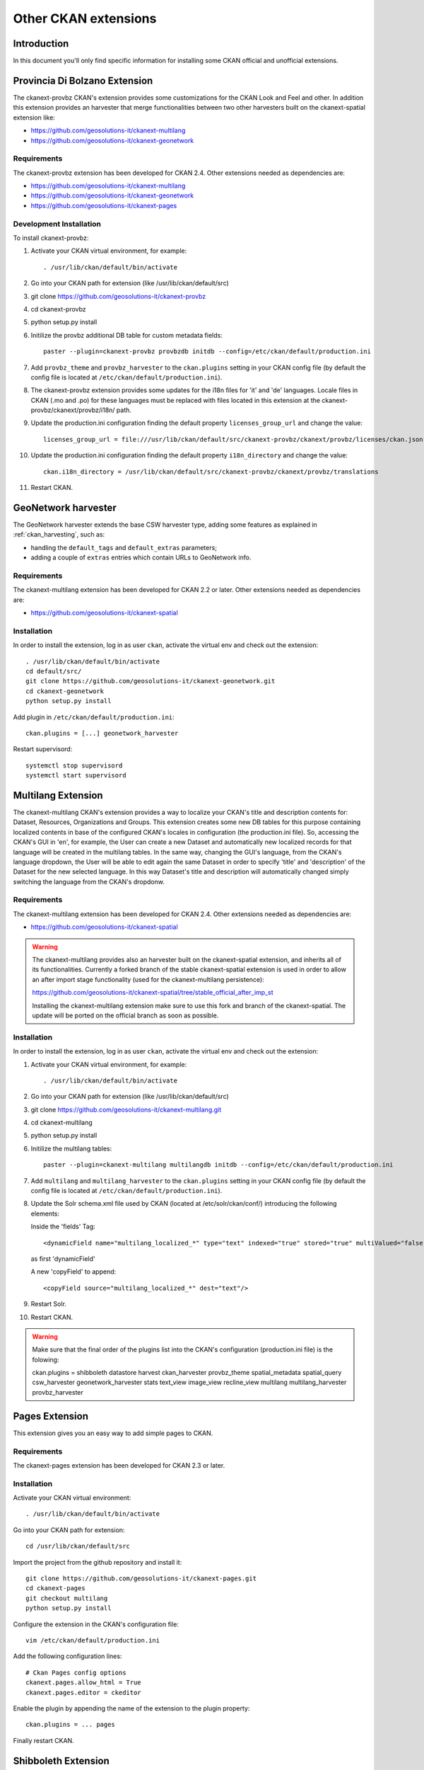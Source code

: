 .. _install_ckan_other:

#####################
Other CKAN extensions
#####################

============
Introduction
============

In this document you'll only find specific information for installing some CKAN official and
unofficial extensions.

.. _extension_provbz:

==============================
Provincia Di Bolzano Extension
==============================

The ckanext-provbz CKAN's extension provides some customizations for the CKAN Look and Feel and other.
In addition this extension provides an harvester that merge functionalities between two other 
harvesters built on the ckanext-spatial extension like:

- https://github.com/geosolutions-it/ckanext-multilang
- https://github.com/geosolutions-it/ckanext-geonetwork

------------
Requirements
------------

The ckanext-provbz extension has been developed for CKAN 2.4.
Other extensions needed as dependencies are:

- https://github.com/geosolutions-it/ckanext-multilang
- https://github.com/geosolutions-it/ckanext-geonetwork
- https://github.com/geosolutions-it/ckanext-pages

------------------------
Development Installation
------------------------

To install ckanext-provbz:

1. Activate your CKAN virtual environment, for example::

     . /usr/lib/ckan/default/bin/activate

2. Go into your CKAN path for extension (like /usr/lib/ckan/default/src)

3. git clone https://github.com/geosolutions-it/ckanext-provbz

4. cd ckanext-provbz

5. python setup.py install

6. Initilize the provbz additional DB table for custom metadata fields::

	paster --plugin=ckanext-provbz provbzdb initdb --config=/etc/ckan/default/production.ini

7. Add ``provbz_theme``  and ``provbz_harvester`` to the ``ckan.plugins`` setting in your CKAN
   config file (by default the config file is located at
   ``/etc/ckan/default/production.ini``).

8. The ckanext-provbz extension provides some updates for the i18n files for 'it' and 'de' languages. 
   Locale files in CKAN (.mo and .po) for these languages must be replaced with files located in this 
   extension at the ckanext-provbz/ckanext/provbz/i18n/ path.

9. Update the production.ini configuration finding the default property ``licenses_group_url`` and change the value::

	licenses_group_url = file:///usr/lib/ckan/default/src/ckanext-provbz/ckanext/provbz/licenses/ckan.json

10. Update the production.ini configuration finding the default property ``i18n_directory`` and change the value::

	ckan.i18n_directory = /usr/lib/ckan/default/src/ckanext-provbz/ckanext/provbz/translations

11. Restart CKAN.

====================
GeoNetwork harvester
====================

The GeoNetwork harvester extends the base CSW harvester type, adding some features
as explained in :ref:`ckan_harvesting`, such as:

* handling the ``default_tags`` and ``default_extras`` parameters;
* adding a couple of ``extras`` entries which contain URLs to GeoNetwork info.

------------
Requirements
------------

The ckanext-multilang extension has been developed for CKAN 2.2 or later.
Other extensions needed as dependencies are:

- https://github.com/geosolutions-it/ckanext-spatial

------------
Installation
------------

In order to install the extension, log in as user ``ckan``, activate the virtual env and check out the extension::

   . /usr/lib/ckan/default/bin/activate
   cd default/src/
   git clone https://github.com/geosolutions-it/ckanext-geonetwork.git
   cd ckanext-geonetwork
   python setup.py install

Add plugin in ``/etc/ckan/default/production.ini``::

   ckan.plugins = [...] geonetwork_harvester

Restart supervisord::

   systemctl stop supervisord
   systemctl start supervisord

===================
Multilang Extension
===================

The ckanext-multilang CKAN's extension provides a way to localize your CKAN's title and description contents for: 
Dataset, Resources, Organizations and Groups. This extension creates some new DB tables for this purpose containing 
localized contents in base of the configured CKAN's locales in configuration (the production.ini file). So, accessing 
the CKAN's GUI in 'en', for example, the User can create a new Dataset and automatically new localized records for that 
language will be created in the multilang tables. In the same way, changing the GUI's language, from the CKAN's language 
dropdown, the User will be able to edit again the same Dataset in order to specify 'title' and 'description' of the Dataset 
for the new selected language. In this way Dataset's title and description will automatically changed simply switching the 
language from the CKAN's dropdonw.

------------
Requirements
------------

The ckanext-multilang extension has been developed for CKAN 2.4.
Other extensions needed as dependencies are:

- https://github.com/geosolutions-it/ckanext-spatial

.. warning:: The ckanext-multilang provides also an harvester built on the ckanext-spatial extension, and inherits all of its functionalities. Currently a forked branch of the stable ckanext-spatial extension is used in order to allow an after import stage functionality (used for the ckanext-multilang persistence):

			 https://github.com/geosolutions-it/ckanext-spatial/tree/stable_official_after_imp_st
			 
			 Installing the ckanext-multilang extension make sure to use this fork and branch of the ckanext-spatial. The update will be ported on the official branch as soon as possible.

------------
Installation
------------

In order to install the extension, log in as user ``ckan``, activate the virtual env and check out the extension::

1. Activate your CKAN virtual environment, for example::

	. /usr/lib/ckan/default/bin/activate

2. Go into your CKAN path for extension (like /usr/lib/ckan/default/src)

3. git clone https://github.com/geosolutions-it/ckanext-multilang.git

4. cd ckanext-multilang

5. python setup.py install

6. Initilize the multilang tables::

	paster --plugin=ckanext-multilang multilangdb initdb --config=/etc/ckan/default/production.ini

7. Add ``multilang`` and ``multilang_harvester`` to the ``ckan.plugins`` setting in your CKAN
   config file (by default the config file is located at
   ``/etc/ckan/default/production.ini``).
   
8. Update the Solr schema.xml file used by CKAN (located at /etc/solr/ckan/conf/) introducing the following elements:
   
   Inside the 'fields' Tag::
   
		<dynamicField name="multilang_localized_*" type="text" indexed="true" stored="true" multiValued="false"/>
   
   as first 'dynamicField'
   
   A new 'copyField' to append::
   
		<copyField source="multilang_localized_*" dest="text"/>

9. Restart Solr.

10. Restart CKAN.

.. warning:: Make sure that the final order of the plugins list into the CKAN's configuration (production.ini file) is the folowing:: 

	ckan.plugins = shibboleth datastore harvest ckan_harvester provbz_theme spatial_metadata spatial_query csw_harvester geonetwork_harvester stats text_view image_view recline_view multilang multilang_harvester provbz_harvester

.. _extension_pages:

===============
Pages Extension
===============

This extension gives you an easy way to add simple pages to CKAN.

------------
Requirements
------------

The ckanext-pages extension has been developed for CKAN 2.3 or later.

------------
Installation
------------

Activate your CKAN virtual environment::

   . /usr/lib/ckan/default/bin/activate

Go into your CKAN path for extension::

   cd /usr/lib/ckan/default/src

Import the project from the github repository and install it::

   git clone https://github.com/geosolutions-it/ckanext-pages.git
   cd ckanext-pages
   git checkout multilang
   python setup.py install

Configure the extension in the CKAN's configuration file::
	
	vim /etc/ckan/default/production.ini

Add the following configuration lines::

	# Ckan Pages config options
	ckanext.pages.allow_html = True
	ckanext.pages.editor = ckeditor

Enable the plugin by appending the name of the extension to the plugin property::

	ckan.plugins = ... pages
	
Finally restart CKAN.

====================
Shibboleth Extension
====================

The Shibboleth plugin will allow users to log in into CKAN using an existing Shibboleh environment.  

.. hint:: The CKAN shibboleth plugin repository is at http://github.com/geosolutions-it/ckanext-shibboleth

------------
Installation
------------

Activate your CKAN virtual environment::

   . /usr/lib/ckan/default/bin/activate

Go into your CKAN path for extension::

   cd /usr/lib/ckan/default/src

Import the project from the github repository and install it::

   git clone https://github.com/geosolutions-it/ckanext-shibboleth.git
   cd ckanext-shibboleth
   python setup.py install
        
--------------------	
Plugin configuration
--------------------

You have to configure the shibboleth plugin.
There are a couple of configuration files to edit:

``/etc/ckan/default/production.ini``

   - Tells CKAN to load the shibboleth plugin
    
``/etc/ckan/default/who.ini``

   - Tells the auth framework to use the shibboleth plugin for authentication.
   - Tells the shibboleh plugin how to retrieve the info about the authenticated user.  


``production.ini`` configuration
^^^^^^^^^^^^^^^^^^^^^^^^^^^^^^^^

Edit the file ``/etc/ckan/default/production.ini`` and append ``shibboleth`` to the ``ckan.plugins`` line::

     ckan.plugins = [...] shibboleth
    

``who.ini`` configuration
^^^^^^^^^^^^^^^^^^^^^^^^^

Inside the directory ``/etc/ckan/default/`` we created the symbolic link ``who.ini`` 
linking the file ``/usr/lib/ckan/default/src/ckan/who.ini``.
We need to edit this file to configure some info for the shibboleth integration.
We don't want to modifiy the original file so we'll have to:

- Rename the symbolic link so we still have a reference to the original file::

   mv /etc/ckan/default/who.ini /etc/ckan/default/orig.who.ini
   
- Create a new file copy to edit::   

   cp /usr/lib/ckan/default/src/ckan/who.ini /etc/ckan/default/shibboleth.who.ini
    
- Create a symlink, so you may easily switch back to the original configuration should you need to::

   ln -s /etc/ckan/default/shibboleth.who.ini /etc/ckan/default/who.ini
 
Now let's edit the ``/etc/ckan/default/shibboleth.who.ini`` file.

Add the ``plugin:shibboleth`` section, customizing the env var names::

   [plugin:shibboleth]
   use = ckanext.shibboleth.repoze.ident:make_identification_plugin
   
   session = HTTP_SHIB_SESSION_ID
   eppn = HTTP_UID
   mail = NO_MAIL_HEADER
   fullname = HTTP_SN
   
   check_auth_key=HTTP_SHIB_AUTHENTICATION_METHOD
   check_auth_value=urn:oasis:names:tc:SAML:2.0:ac:classes:PasswordProtectedTransport
 
- ``session`` is used to identify the session id read by the shibboleth integration;
- ``eppn`` is the identifier used to uniquely identify the user;
- ``mail`` is the user mail address. You may set it to a name that will not be resolved; the user's mail address will be left blank, 
  and the user will be reminded about this at every login;
- ``fullname`` is the string used as the username in CKAN, displayed on the UI;
- ``check_auth_key`` and ``check_auth_value`` are needed to find out if we are properly receiving info from the Shibboleth module.


Add ``shibboleth`` to the list of the identifier plugins::

    [identifiers]
    plugins =
        shibboleth
        friendlyform;browser
        auth_tkt

Add ``ckanext.shibboleth.repoze.auth:ShibbolethAuthenticator`` to the list of the authenticator plugins::

    [authenticators]
    plugins =
        auth_tkt
        ckan.lib.authenticator:UsernamePasswordAuthenticator
        ckanext.shibboleth.repoze.auth:ShibbolethAuthenticator

Add ``shibboleth`` to the list of the challengers plugins::

    [challengers]
    plugins =
        shibboleth
    #    friendlyform;browser
    #   basicauth


Apache HTTPD configuration
^^^^^^^^^^^^^^^^^^^^^^^^^^

The ckanext-shibboleth extension requires that the ``/shibboleth`` path to be externally filtered by the shibboleth
client module.

Using ``mod_shib`` on your apache httpd installation, you need these lines in your configuration file::

    <Location ~ /shibboleth >
        AuthType shibboleth
        ShibRequireSession On
        require valid-user
    </Location>


:download:`This is the complete ckan.conf configuration file <resources/92_ckan.conf>` you can use as a reference.

CKAN locales configuration
^^^^^^^^^^^^^^^^^^^^^^^^^^

The ckanext-shibboleth extension defines some own locale strings defined into the internal .mo and .po files at ``ckanext-shibboleth/ckanext/shibboleth/i18n/``.
As reported above, for the ckanext-provbz installation steps, at this point you have already updated the default CKAN's locale files. So the locales information of the 
ckanext-shibboleth extension should be just appended to the existing ones ('it' and 'de') in CKAN as described below:

1 - Open the file::

	ckanext-shibboleth/ckanext/shibboleth/i18n/it/LC_MESSAGES/ckanext-shibboleth.po

2 - Copy the content reported below::

	#: ckanext/repoze/who/shibboleth/controller.py:25
	msgid "No user info received for login"
	msgstr "Non sono state ricevute informazioni sull'utente"

	#: ckanext/repoze/who/shibboleth/templates/user/snippets/login_form.html:25
	msgid "Shibboleth"
	msgstr "Shibboleth"

	#: ckanext/repoze/who/shibboleth/templates/user/snippets/login_form.html:26
	msgid "Login through Shibboleth."
	msgstr "Accedi attraverso Shibboleth"

	#: ckanext/repoze/who/shibboleth/templates/user/snippets/login_form.html:33
	msgid "Login via Shibboleth"
	msgstr "Accedi attraverso Shibboleth"

	#: ckanext/repoze/who/shibboleth/templates/user/snippets/login_form.html:45
	msgid "Authentication by using local account"
	msgstr "Autenticazione con account locale"

	#: ckanext/repoze/who/shibboleth/templates/user/snippets/login_form.html:49
	msgid "Username"
	msgstr "Nome utente"

	#: ckanext/repoze/who/shibboleth/templates/user/snippets/login_form.html:50
	msgid "Password"
	msgstr "Password"

	#: ckanext/repoze/who/shibboleth/templates/user/snippets/login_form.html:59
	msgid "Log in"
	msgstr "Accedi"
	
3 - Append it at the end of the CKAN's related file for 'it'::

	ckan/ckan/i18n/it/LC_MESSAGES/ckan.po

4 - Rebuild the ckan.mo file with the updated content using the following command::

	cd /usr/lib/ckan/default/src/ckan
	. /usr/lib/ckan/default/bin/activate
	
	python setup.py compile_catalog --locale it
	
5 - Repete the steps above for the 'de' locales and finally restart CKAN.
	

.. _ckanext-gsreports-extension:

=================
Reports extension
=================


`ckanext-gsreports` provides aggregated information about:

 * resources formats used,
 * license types used
 * resources which links to errorous or invalid urls.

This extension uses `ckanext-reports`. Reports are generated periodically, and be visible to admin users.

------------
Installation
------------

This extension requires `ckanext-report` and `owslib` to be installed prior to using `ckanext-gsreport`.


1. Install `ckanext-report` and init db::

    $ git clone https://github.com/datagovuk/ckanext-report.git
    $ cd ckanext-report
    $ pip install -e .
    $ paster --plugin=ckanext-report report initdb --config=path/to/config.ini

2. Clone repository and install package::

    $ git clone https://github.com/geosolutions-it/ckanext-gsreport.git
    $ cd ckanext-gsreport
    $ pip install -r requirements.txt
    $ pip install -e .

3. Add `status_reports` to plugins. **Note** Order of entries matters. This plugin should be placed **before** `report` plugin.::

    ckan.plugins = .. status_reports report

4. Restart CKAN

5. Run solr data reindexing (license and resource format reports are using special placeholders in solr to access data without value)::

    paster --plugin=ckan search-index rebuild_fast -c /path/to/config.ini

6. Run reports generation (see the section below)

.. ckanext-gsreports-usage:

-------------
Configuration
-------------

Reports module has following configuration options:

 * `ckanext.gsreport.resource_format.format_limit` - this option controls how many resources are shown in per-format view of `resources-format` report (default: 100). This should speed-up rendering of this report page, because in most popular formats, there can be tens of thousands of resources with that format. However, if you select specific organization, you should see all resources for that organization and selected format.


-----
Usage
-----

Generating reports
^^^^^^^^^^^^^^^^^^

Report can be generated in two ways:

1. From CLI (this can be used to set up cron job):

- generate all reports::

   $ paster --plugin=ckanext-report report generate --config=path/to/config.ini

- generate one report::

   $ paster --plugin=ckanext-report report generate $report-name --config=path/to/config.ini

2. in UI, by opening `/report` url when user opens report page for the first time (with no data in report)

.. warning::

   Report generation can take a while to produce results. Especially `broken-links` report may take significant amount of time, because it will check each resource for availability.

.. note::

   Report generation speed depends on network speed, response time from resources and number of resources to check. That is why it's recommended to run reports generation outside web process, for example with cron.


Usage
^^^^^

Main reports view is available for admin users only. User can access it with `/reports` path, or accessing **Reports** link in the footer:

.. image:: ../images/reports/reports-view-shortcut.png


Main view
+++++++++

Main view shows list of reports available:

.. image:: ../images/reports/reports-view.png


Broken links report view
++++++++++++++++++++++++

Broken links report view will show list of organizations with number of all datasets and datasets with broken links:

.. image:: ../images/reports/reports-view-broken-links.png

User can filter list by organization, either by selecting one from dropdown, or clicking one in in table. After selecting organization, list of broken links is more detailed, with list of actual resources, grouped by dataset. List contains links to resource, dataset and information of type of error (including response if possible).

.. image:: ../images/reports/reports-view-broken-links-org.png

Licenses report view
++++++++++++++++++++

Licenses report view will show types of license and number of datasets using that license. This report will show only public datasets.

.. image:: ../images/reports/reports-view-licenses.png

License names will link to search page which will show datasets using specific license.

Resource type report view
+++++++++++++++++++++++++

Resource type report will show types of formats of resources.

.. image:: ../images/reports/reports-view-resource-type.png

Format name links to detailed report with all resources are using that format. Additionally, detailed report can be filtered by organization.

.. note::

    This view can contain large number of data, and because of that take significant amount of time to render. In order to avoid timeouts and see results quicker, you should set `ckanext.gsreport.resource_format.format_limit` value in your config. 


.. image:: ../images/reports/reports-view-resource-type-type.png


Exporting data
++++++++++++++

Each report can be exported to either CSV or JSON format. 

.. note::

    Exported data may contain more data than showed in report view.

.. note::

    Data export will return data only for current view, so, for example if report view shows data filtered by organization, export will also retun data filtered for specific organization only.
	

Setting the Cron Job to generate report periodically
++++++++++++++++++++++++++++++++++++++++++++++++++++


#. Create a script for running your report generation
 
   Create a script ``/usr/lib/ckan/run_gsreports.sh`` (in the same file system location of the harvester one see also :ref:`ckanext_harvesting`) with this content::  

      . /usr/lib/ckan/default/bin/activate 
      paster --plugin=ckanext-report report generate $@ --config=/etc/ckan/default/production.ini
      
   and make it executable ::
   
      chmod +x /usr/lib/ckan/run_gsreports.sh         

#. Tell cron to run your script

   Now we have to tell cron to run the script every day at 2 A.M.
   Open the crontab in editing mode with ``crontab -e`` and add the line ::

      0 2 * * * /usr/lib/ckan/run_gsreport.sh &> /usr/lib/ckan/gsreport.log
	
	
.. _ckanext_extras_extension:

================
Extras extension
================

The ckanext-extras CKAN's extension provides `external_resource_list` action, which returns list of public resources, which are not local (are served by external service).

------------
Installation
------------

Installing all the other extensions required

1. Activate your CKAN virtual environment, for example:

.. code::

    . /usr/lib/ckan/default/bin/activate

2. Go into your CKAN path for extension (like /usr/lib/ckan/default/src):

.. code::

    git clone https://github.com/geosolutions-it/ckanext-extras.git
    cd ckanext-extras
    pip install -e .

3. Add `external_resource_list` to the `ckan.plugins` setting in your CKAN config file (by default the config file is located at `/etc/ckan/default/production.ini`).

4. Restart CKAN.


-------------
Configuration
-------------


This extension uses `ckan.site_url` value to resolve if url is external. If url starts with local site value, it will be considered as local.

However, it may came to situation, that single site url is insufficient. For that case, you can add `ckanext.extras.local_sites` to config. This can be a string or list of strings with base urls, which should be considered as local.

Additionally, urls that starts with values from local sites, may be actually external (proxied from external sites). In that case, you can also set `ckanext.extras.external_sites`

To establish if url is external in such scenario, url will be checked with external sites first (if url starts with external site prefix, it will be considered external at this point), then with local sites (if url starts with local site prefix, it will be considered local). If none of those checks will provide result, url will eventually be considered as external.

Example
^^^^^^^

Sample configuration:

.. code::

    ckan.site_url = http://public.address

    ckanext.extras.local_sites =
        http://localhost
        http://127.0.0.1

    ckanext.extras.external_sites = 
        http://localhost/proxied
        http://public.address/remote/

.. csv-table::
  :header: "Url","Is external?"

  `http://public.address/index`,No
  `http://public.address/remote/index`,Yes
  `http://localhost/resource/001`,No
  `http://localhost/proxied/resource/001`,Yes

-----------------------------
Accessing external links list
-----------------------------

External resources list is available through api, under `api/action/external_resource_list` endpoint

Sample response:

.. code:: json

    {"help": "http://localhost:5000/api/3/action/help_show?name=external_resource_list",
    "success": true,
    "result": {"count": 1,
               "data": [{"url": "https://ckan.org/documentation-and-api/", 
                         "id": "5e26f241-d3f9-4f48-b342-03e3364ca16f",
                         "name": "Documentation",
                         "dataset": 
                            {"url": "http://localhost:5000/dataset/ed66af9c-d8ee-4dd5-8a05-acbfc760a323",
                             "id": "ed66af9c-d8ee-4dd5-8a05-acbfc760a323",
                             "title": "Licensed dataset"}}],
    "limit": 50, "offset": 0}}

External resource list accepts two params:

 * `limit` - number of items returned on a page
 * `offset` - offset in list, calculated from item at index 0.

.. _extension_datapusher:
 
==========
DataPusher
==========

Automatically add Data to the CKAN DataStore.

.. hint::
   Doc page at http://docs.ckan.org/projects/datapusher/en/latest/index.html

As ``root`` install the WSGI apache module:: 

   yum install mod_wsgi

As ``ckan``, create a brand new virtualenv, and install the datapusher app in it:: 

   virtualenv /usr/lib/ckan/datapusher
   mkdir /usr/lib/ckan/datapusher/src
   cd /usr/lib/ckan/datapusher/src
   git clone -b stable https://github.com/ckan/datapusher.git
   cd datapusher/
   . ../../bin/activate
   pip install -r requirements.txt
   python setup.py develop

Create configuration files::

    cp /usr/lib/ckan/datapusher/src/datapusher/deployment/datapusher_settings.py /etc/ckan/default/datapusher_settings.py
     
    cp /usr/lib/ckan/datapusher/src/datapusher/deployment/datapusher.wsgi /etc/ckan/default/datapusher.wsgi
    
Then edit ``/etc/ckan/default/datapusher.wsgi`` and adjust the settings path from::  

    os.environ['JOB_CONFIG'] = '/etc/ckan/datapusher_settings.py'
    
to ::

    os.environ['JOB_CONFIG'] = '/etc/ckan/default/datapusher_settings.py'

Then create a file name ``/etc/httpd/conf.d/94-datapusher.conf`` and add these lines::

    Listen 8800
   
    <VirtualHost 0.0.0.0:8800>
   
       ServerName ckan
   
       # this is our app
       WSGIScriptAlias / /etc/ckan/default/datapusher.wsgi
   
       # pass authorization info on (needed for rest api)
       WSGIPassAuthorization On
   
       # Deploy as a daemon (avoids conflicts between CKAN instances)
       WSGIDaemonProcess datapusher display-name=demo processes=1 threads=15
   
       WSGIProcessGroup datapusher
   
       ErrorLog /var/log/httpd/datapusher.error.log
       CustomLog /var/log/httpd/datapusher.log combined
   
       <Directory "/" >
          Require all granted
       </Directory>
   
    </VirtualHost>

Now let's allow connections to port 8800 in SELinux::  

   semanage port -a -t http_port_t -p tcp 8800
    
and restart httpd in order to load the new configuration::

   systemctl restart httpd

Test the datapusher entrypoint with a request like ::

    curl http://localhost:8800
    
on the same machine ckan is running on.  
You should get a response like this::

   {
     "help": "\n        Get help at:\n        http://ckan-service-provider.readthedocs.org/."
   }

   
Now let's make ckan aware that the datapusher is available.

Edit the file ``/etc/ckan/default/production.ini`` and: 

- add the ``datapusher`` plugin::

     ckan.plugins = [... other plugins...] datapusher
 
- remove the comments from the lines::

     ckan.datapusher.formats = csv xls xlsx tsv application/csv application/vnd.ms-excel application/vnd.openxmlformats-officedocument.spreadsheetml.sheet
     ckan.datapusher.url = http://127.0.0.1:8800/
     
Eventually restart supervisord to make ckan reload the configuration::

     systemctl restart supervisord


==================
Document changelog
==================

+---------+------+--------+---------------------------------------+
| Version | Date | Author | Notes                                 |
+=========+======+========+=======================================+
| 1.0     |      |        | Initial revision                      |
+---------+------+--------+---------------------------------------+
| 1.1     |      |        | Improve doc for installing shibboleth |
+---------+------+--------+---------------------------------------+
| 1.2     | 2018 | CS     | Updated information on additional     |
|         | 05-25|        | extensions                            |
+---------+------+--------+---------------------------------------+
